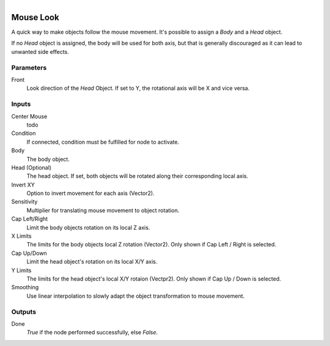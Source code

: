 .. figure:: /images/logic_nodes/input/mouse/ln-mouse_look.png
   :align: right
   :width: 215
   :alt: Mouse Look Node

.. _ln-mouse_look:

============
Mouse Look
============

A quick way to make objects follow the mouse movement. It's possible to assign a *Body* and a *Head* object.

If no *Head* object is assigned, the body will be used for both axis, but that is generally discouraged as it can lead to unwanted side effects.

Parameters
++++++++++

Front
   Look direction of the *Head* Object. If set to Y, the rotational axis will be X and vice versa.

Inputs
++++++

Center Mouse
   todo

Condition
   If connected, condition must be fulfilled for node to activate.

Body
   The body object.

Head (Optional)
   The head object. If set, both objects will be rotated along their corresponding local axis.

Invert XY
   Option to invert movement for each axis (Vector2).

Sensitivity
   Multiplier for translating mouse movement to object rotation.

Cap Left/Right
   Limit the body objects rotation on its local Z axis.

X Limits
   The limits for the body objects local Z rotation (Vector2). Only shown if Cap Left / Right is selected.

Cap Up/Down
   Limit the head object's rotation on its local X/Y axis.

Y Limits
   The limits for the head object's local X/Y rotaion (Vectpr2). Only shown if Cap Up / Down is selected.

Smoothing
   Use linear interpolation to slowly adapt the object transformation to mouse movement.

Outputs
+++++++

Done
   *True* if the node performed successfully, else *False*.
